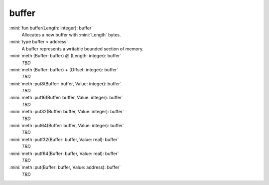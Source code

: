 buffer
======

:mini:`fun buffer(Length: integer): buffer`
   Allocates a new buffer with :mini:`Length` bytes.


:mini:`type buffer < address`
   A buffer represents a writable bounded section of memory.


:mini:`meth (Buffer: buffer) @ (Length: integer): buffer`
   *TBD*

:mini:`meth (Buffer: buffer) + (Offset: integer): buffer`
   *TBD*

:mini:`meth :put8(Buffer: buffer, Value: integer): buffer`
   *TBD*

:mini:`meth :put16(Buffer: buffer, Value: integer): buffer`
   *TBD*

:mini:`meth :put32(Buffer: buffer, Value: integer): buffer`
   *TBD*

:mini:`meth :put64(Buffer: buffer, Value: integer): buffer`
   *TBD*

:mini:`meth :putf32(Buffer: buffer, Value: real): buffer`
   *TBD*

:mini:`meth :putf64(Buffer: buffer, Value: real): buffer`
   *TBD*

:mini:`meth :put(Buffer: buffer, Value: address): buffer`
   *TBD*


